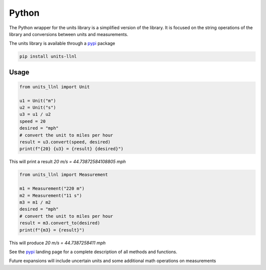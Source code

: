 ==================
Python
==================
The Python wrapper for the units library is a simplified version of the library.  It is focused on the string operations of the library and conversions between units and measurements.

The units library is available through a pypi_ package

.. code-block:: sh

    pip install units-llnl

Usage
-----------

.. code-block:: python

    from units_llnl import Unit

    u1 = Unit("m")
    u2 = Unit("s")
    u3 = u1 / u2
    speed = 20
    desired = "mph"
    # convert the unit to miles per hour
    result = u3.convert(speed, desired)
    print(f"{20} {u3} = {result} {desired}")

This will print a result `20 m/s = 44.73872584108805 mph`

.. code-block:: python

    from units_llnl import Measurement

    m1 = Measurement("220 m")
    m2 = Measurement("11 s")
    m3 = m1 / m2
    desired = "mph"
    # convert the unit to miles per hour
    result = m3.convert_to(desired)
    print(f"{m3} = {result}")

This will produce `20 m/s = 44.7387258411 mph`

See the pypi_ landing page for a complete description of all methods and functions.

.. _pypi: https://pypi.org/project/units-llnl/

Future expansions will include uncertain units and some additional math operations on measurements
